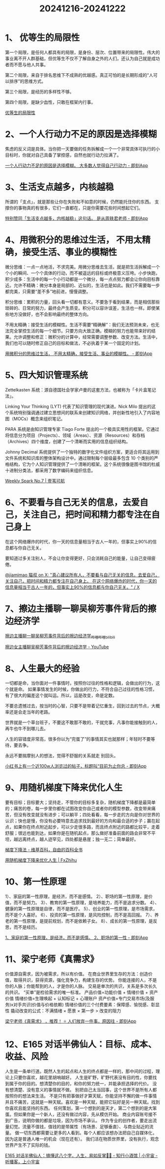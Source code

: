 :PROPERTIES:
:ID:       74939DD6-1FE3-44CF-8172-C191F9077EB4
:END:
#+title: 20241216-20241222
#+filetags: :info:weekly:


* 1、 优等生的局限性

第一个局限，是任何人都具有的局限，是身份、层次、位置带来的局限性。伟大的事业离不开人群基础，但优等生不仅不了解自身之外的人们，还认为自己就是成功者而不愿与他人共事。

第二个局限，来自于排名思维下不成熟的优越感。真正可怕的是长期形成的“人可以排序”的思维方式。

第三个局限，是经历的多样性不够。

第四个局限，是缺少血性，只敢在框架内行事。

[[https://mp.weixin.qq.com/s/K-0i4on3MqeaZSAz-J73HA][优等生的局限性]]


* 2、一个人行动力不足的原因是选择模糊

焦虑的反义词是具体。当你把一天要做的任务拆解成一个一个非常具体可执行的小目标时，你就对自己具备了掌控感，自然也就行动力拉满了。

[[https://m.okjike.com/originalPosts/674f21a78d6dd8c09cc93f6e][一个人行动力不足的原因是选择模糊。 大多数人觉得自己行动力 - 即刻App]]


* 3、生活支点越多，内核越稳

所谓的「支点」，就是那些让你在失败和不如意的时候，仍然能托住你的东西。
支撑你的事物真的有很多，它们一直都在，只是你需要花些时间想起它们。

[[https://m.okjike.com/originalPosts/67568df9e35d19168cad8b3d][特别赞同「生活支点越多，内核越稳」这句话。 是从周轶君老师 - 即刻App]]


* 4、用微积分的思维过生活， 不用太精确，接受生活、事业的模糊性

微分思维：一点一点地活，不求完美。用微分思维去生活，就是把生活拆解成一个个小的瞬间、一个个具体的行动，而不被遥远的目标或终极意义压垮。小步快跑，积少成多：生活中的每一个小行动都是一个微分，每一点点努力都会让你向目标靠近。允许不精确：微分本身是局部的、近似的，生活也是如此。我们不需要每一步都完美，只需要“差不多”地前进，慢慢调整。

积分思维：累积的力量，回头看一切都有意义。不要急于看到结果，而是相信那些琐碎的、日常的努力，最终会产生质变。积分可以容许误差，生活也一样。即使某些地方没做好，也不会影响最终的整体方向。

不用太精确：接受生活的模糊性。生活不需要“精确解”：我们无法预测未来，也无法完全掌控生活的每一个细节。只要方向大致正确，模糊的努力也能带来好的结果。允许调整和修正：微积分的计算中，经常需要调整参数、改变方法。生活中，我们也可以随时修正自己的目标和做法，不必执着于某一个固定的计划。

[[https://m.okjike.com/originalPosts/6757989c8d6dd8c09c5dc668][用微积分的思维过生活， 不用太精确，接受生活、事业的模糊性。 - 即刻App]]


* 5、四大知识管理系统

Zettelkasten 系统：源自德国社会学家卢曼的这套方法，也被称为「卡片盒笔记法」。

Linking Your Thinking (LYT) 代表了知识管理的现代演进。Nick Milo 提出的这个系统特别强调通过建立思想间的联系来创建知识网络，并创新性地引入了内容地图（MOCs）概念来组织笔记。

PARA 系统是由知识管理专家 Tiago Forte 提出的一个极具实用性的框架。它通过将信息分为项目（Projects）、领域（Areas）、资源（Resources）和存档（Archives）四个维度，创建了一个清晰而实用的信息组织结构。

Johnny Decimal 系统提供了一个独特的数字化文件组织方案，更适合将其运用到文件系统和知识库的整体架构设计中。通过限制每个层级最多包含 10 个类别的严格结构，它为个人知识管理提供了一个清晰的框架。这个系统很像是图书馆的杜威十进制分类法，都采用了数字编码来组织信息。

[[https://letter.justgoidea.com/p/weekly-spark-no-7][Weekly Spark No.7 | 壹苇可航]]


* 6、不要看与自己无关的信息，去爱自己，关注自己，把时间和精力都专注在自己身上

在这个网络爆炸的时代，你一天的信息量相当于古人一年的，但事实上90%的信息都与你自己无关。

要知道过多关注别人，不会让你变得更好，只会消耗自己的能量，让自己变得疲倦。

[[https://x.com/jiamimaodashu/status/1867554710406017262][@jiamimao 猫叔 on X: "真心建议所有人，不要看与自己无关的信息，去爱自己，关注自己，把时间和精力都专注在自己身上。 在这个网络爆炸的时代，你一天的信息量相当于古人一年的，但事实上90%的信息都与你自己无关。" / X]]


* 7、擦边主播聊一聊吴柳芳事件背后的擦边经济学

[[https://www.bilibili.com/video/BV1fSiDYMETH/][擦边主播聊一聊吴柳芳事件背后的擦边经济学_哔哩哔哩_bilibili]]

[[https://www.youtube.com/watch?v=GX9lKEzm3MY][擦边女主播聊吴柳芳事件背后的擦边经济学 - YouTube]]


* 8、人生最大的经验

一切都是命，当你面对一件事情时，按照你过往的性格和逻辑，会做出的行为，这个就是命。 如果事情发生的时候，你做出的行力，不符合自己过往的性格习惯，有了很大的偏差这个就叫运。所以，运是改变，命是定数。

不要总遗憾过去，按当时的心智，只要不是带着记忆重生，回到过去的节点，大概率还是会走当年的老路。

世界就是一个草台班子，不要这不敢那不敢的，干就完事，凡事你能接触到的人，再牛也牛不到哪儿去。

人生的容错度非常高，很多你以为“完蛋了”的事情其实也就那样；年轻时不要等待，要去争。

永远不要揣摩别人的想法，觉得不舒服的关系就走 别回头。

[[https://m.okjike.com/originalPosts/675d97b8f0513f13169b383b][小红书上有一个近100w人浏览过的帖子，标题叫“目前为止你总 - 即刻App]]


* 9、用随机梯度下降来优化人生

要有目标；目标要大；坚持走，不管你的目标多复杂，随机梯度下降都是最简单的；痛苦的卷，每一步里你都在试图改变你自己或者你的模型参数，改变带来痛苦，但没有改变就没有进步；可以躺平；四处看看，每一步走的方向是你对世界的认识；快也是慢，你没有必要特意去追求找到最好的方向和最合适的步子；赢在起点，如果你在终点附近起步，可以少走很多路，而且终点附近的路都比较平，走着舒服；很远也能到达，如果你是在随机起点，那么做好准备前面的路会非常不平坦，越远离终点，越人迹罕见，四处都是悬崖；独一无二；简单最好。

[[https://zh.wikipedia.org/zh-cn/%E6%A2%AF%E5%BA%A6%E4%B8%8B%E9%99%8D%E6%B3%95][梯度下降法 - 维基百科，自由的百科全书]]

[[https://zhuanlan.fxzhihu.com/p/414009313][用随机梯度下降来优化人生 | FxZhihu]]


* 10、第一性原理

1）、家庭的第一性原理，是经济，而不是感情。
2）、职场的第一性原理，是价值，而不是努力。
3）、教育的第一性原理，是培养能力，而不是追求分数。
4）、健康的第一性原理是自律，而不是医疗。
5）、创业的第一性原理，是市场需求，而不是个人喜好。
6）、投资的第一性原理，是风险控制，而不是高回报。
7）、养老的第一性原理，是提前规划，而不是依赖子女。
8）、成长的第一性原理，是反思，而不是经历。

[[https://m.okjike.com/originalPosts/67627d21cc17b0c5d36d8780][1、家庭的第一性原理，是经济，而不是感情。 2、职场的第一性 - 即刻App]]


* 11、梁宁老师《真需求》

价值源自需求，因为被需求，所以有价值。
在商业世界里生存的方法：创造价值，取得共识，获得资源，强化竞争力，构建生存的优势。
你能连接的人，不是你的人脉；你能帮到的人，才是你的人脉。
交易是单次的共识，关系是多次长久的共识。
“买单”是检验需求的唯一标准。
产品价值=功能价值 + 情绪价值 + 资产价值
情绪价值=生理唤起 + 认知标记 + 心理账户
资产价值=专门交易市场(及服务)x对手共识(价值与价格依赖)
情绪价值的三个付费要素：保障感、愉悦感、彰显性
撬动改变的公式：不满情绪 × 愿景 × 第一步 > 改变的阻力

[[https://m.okjike.com/originalPosts/674a039bf0513f13164780d1][梁宁老师《真需求》 ，推荐！ ⭐️ 人们放弃一件事，原因往 - 即刻App]]


* 12、E165 对话半佛仙人：目标、成本、收益、风险

人生是一条单行道。既然人生的起点和人生的终点都是一样的，那中间的过程，理论上只要你喜欢，越花里胡哨越好。  
人生是旷野，旷野代表没有目的性，你要找到属于你的目的。想清楚你的目的，和你的努力统一，并能承担选择的代价。
没有想清楚、没有意义的事情就不做。
别把自己太当回事，这个世界不是所有人都按照你的想法来生活。
不是只有把事做好才算天赋，你能坚持不懈的做一件事情并且不痛苦，这就是一种天赋。喜欢是一种天赋，能把它玩好是另一种天赋。找到你喜欢且能坚持的东西。
任何策划，第一个想到的是天才，第二个想到的是大笨蛋。但如果你是一个新人，还没有做过内容，先从模仿开始。
商业内容账号接不到广告，说明你做的都是垃圾，因为市场不承认。
作为专业的创作者，要走出流量幻觉。流量不值钱，值钱的是带属性（有场景、足够垂直）、与商业贴近的流量。
做一切东西都需要让更多的人看到。每个人都应该想办法把自己自媒体化，因为这是普通人唯一的机会（现在还有）。
我们活在物质世界里，没有执行，观念世界产生不了实际的钱。

[[https://www.xiaoyuzhoufm.com/episode/6735a29af373fe5d4d3a2627][E165 对话半佛仙人：搞懂这八个字，人生，易如反掌🤚🏻 - 知行小酒馆 | 小宇宙 - 听播客，上小宇宙]] 
